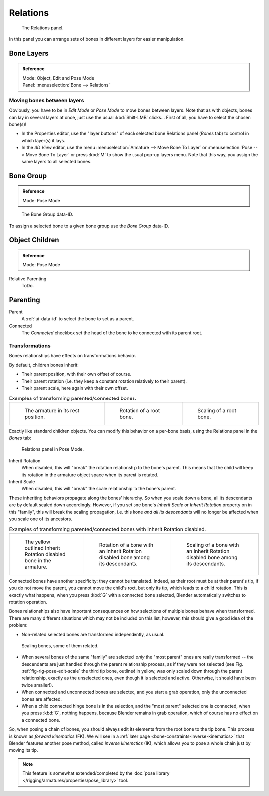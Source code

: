 
*********
Relations
*********

.. figure:: /images/rigging_armatures_bones_properties_relations-panel.png

   The Relations panel.

In this panel you can arrange sets of bones in different layers for easier manipulation.


Bone Layers
===========

.. admonition:: Reference
   :class: refbox

   | Mode:     Object, Edit and Pose Mode
   | Panel:    :menuselection:`Bone --> Relations`


Moving bones between layers
---------------------------

Obviously, you have to be in *Edit Mode* or *Pose Mode* to move bones between
layers. Note that as with objects, bones can lay in several layers at once,
just use the usual :kbd:`Shift-LMB` clicks... First of all,
you have to select the chosen bone(s)!

- In the Properties editor, use the "layer buttons" of each selected bone Relations panel (*Bones* tab)
  to control in which layer(s) it lays.
- In the *3D View* editor, use the menu :menuselection:`Armature --> Move Bone To Layer` or
  :menuselection:`Pose --> Move Bone To Layer` or press :kbd:`M` to show the usual pop-up layers menu.
  Note that this way, you assign the same layers to all selected bones.


.. _bone_relations_bone_group:

Bone Group
==========

.. admonition:: Reference
   :class: refbox

   | Mode:     Pose Mode

.. figure:: /images/rigging_posing_visualization_bone-group-list.png

   The Bone Group data-ID.

To assign a selected bone to a given bone group use the *Bone Group* data-ID.


Object Children
===============

.. admonition:: Reference
   :class: refbox

   | Mode:     Pose Mode

Relative Parenting
   ToDo.


.. _bone_relations_parenting:

Parenting
=========

Parent
   A :ref:`ui-data-id` to select the bone to set as a parent.
Connected
   The *Connected* checkbox set the head of the bone to be connected with its parent root.


Transformations
---------------

Bones relationships have effects on transformations behavior.

By default, children bones inherit:

- Their parent position, with their own offset of course.
- Their parent rotation (i.e. they keep a constant rotation relatively to their parent).
- Their parent scale, here again with their own offset.

.. list-table::
   Examples of transforming parented/connected bones.

   * - .. figure:: /images/rigging_posing_editing_bones-relationships-1.png
          :width: 200px

          The armature in its rest position.

     - .. figure:: /images/rigging_posing_editing_bones-relationships-2.png
          :width: 200px

          Rotation of a root bone.

     - .. figure:: /images/rigging_posing_editing_bones-relationships-3.png
          :width: 200px

          Scaling of a root bone.


Exactly like standard children objects. You can modify this behavior on a per-bone basis,
using the Relations panel in the *Bones* tab:

.. figure:: /images/rigging_armatures_bones_properties_relations-panel.png

   Relations panel in Pose Mode.


Inherit Rotation
   When disabled, this will "break" the rotation relationship to the bone's parent.
   This means that the child will keep its rotation in the armature object space when its parent is rotated.
Inherit Scale
   When disabled, this will "break" the scale relationship to the bone's parent.

These inheriting behaviors propagate along the bones' hierarchy.
So when you scale down a bone, all its descendants are by default scaled down accordingly.
However, if you set one bone's *Inherit Scale* or *Inherit Rotation*
property on in this "family", this will break the scaling propagation, i.e. this bone *and
all its descendants* will no longer be affected when you scale one of its ancestors.

.. list-table::
   Examples of transforming parented/connected bones with Inherit Rotation disabled.

   * - .. figure:: /images/rigging_posing_editing_bones-relationships-4.png
          :width: 200px

          The yellow outlined Inherit Rotation disabled bone in the armature.

     - .. figure:: /images/rigging_posing_editing_bones-relationships-5.png
          :width: 200px

          Rotation of a bone with an Inherit Rotation disabled bone among its descendants.

     - .. figure:: /images/rigging_posing_editing_bones-relationships-6.png
          :width: 200px

          Scaling of a bone with an Inherit Rotation disabled bone among its descendants.


Connected bones have another specificity: they cannot be translated. Indeed,
as their root must be at their parent's tip, if you do not move the parent,
you cannot move the child's root, but only its tip, which leads to a child rotation.
This is exactly what happens, when you press :kbd:`G` with a connected bone selected,
Blender automatically switches to rotation operation.

Bones relationships also have important consequences on how selections of multiple bones
behave when transformed. There are many different situations which may not be included on this list,
however, this should give a good idea of the problem:

- Non-related selected bones are transformed independently, as usual.

.. _fig-rig-pose-edit-scale:

.. figure:: /images/rigging_posing_editing_bones-relationships-7.png
   :width: 320px

   Scaling bones, some of them related.


- When several bones of the same "family" are selected,
  *only* the "most parent" ones are really transformed --
  the descendants are just handled through the parent relationship process, as if they were not selected
  (see Fig. :ref:`fig-rig-pose-edit-scale` the third tip bone,
  outlined in yellow, was only scaled down through the parent relationship,
  exactly as the unselected ones, even though it is selected and active.
  Otherwise, it should have been twice smaller!).
- When connected and unconnected bones are selected,
  and you start a grab operation, only the unconnected bones are affected.
- When a child connected hinge bone is in the selection,
  and the "most parent" selected one is connected, when you press :kbd:`G`,
  nothing happens, because Blender remains in grab operation, which of course has no effect on a connected bone.

So, when posing a chain of bones, you should always edit its elements from the root bone to the tip bone.
This process is known as *forward kinematics* (FK).
We will see in a :ref:`later page <bone-constraints-inverse-kinematics>`
that Blender features another pose method,
called *inverse kinematics* (IK), which allows you to pose a whole chain just by moving its tip.

.. note::

   This feature is somewhat extended/completed by
   the :doc:`pose library </rigging/armatures/properties/pose_library>` tool.
